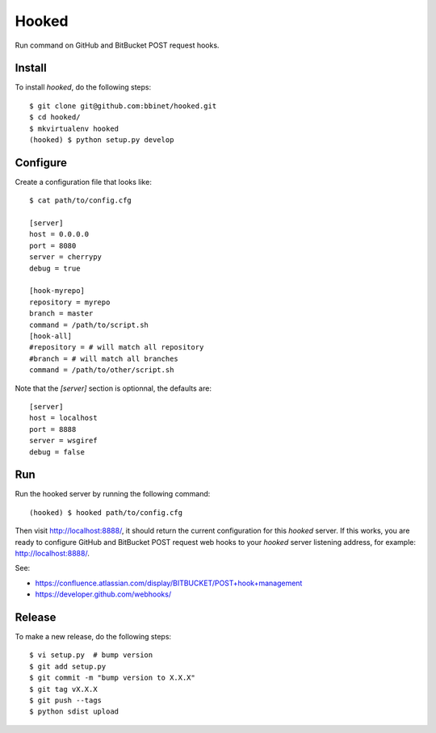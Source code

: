 Hooked
======

Run command on GitHub and BitBucket POST request hooks.

Install
-------

To install `hooked`, do the following steps::

    $ git clone git@github.com:bbinet/hooked.git
    $ cd hooked/
    $ mkvirtualenv hooked
    (hooked) $ python setup.py develop

Configure
---------

Create a configuration file that looks like::

    $ cat path/to/config.cfg

    [server]
    host = 0.0.0.0
    port = 8080
    server = cherrypy
    debug = true

    [hook-myrepo]
    repository = myrepo
    branch = master
    command = /path/to/script.sh
    [hook-all]
    #repository = # will match all repository
    #branch = # will match all branches
    command = /path/to/other/script.sh

Note that the `[server]` section is optionnal, the defaults are::

    [server]
    host = localhost
    port = 8888
    server = wsgiref
    debug = false

Run
---

Run the hooked server by running the following command::

    (hooked) $ hooked path/to/config.cfg

Then visit http://localhost:8888/, it should return the current configuration
for this `hooked` server.
If this works, you are ready to configure GitHub and BitBucket POST request web
hooks to your `hooked` server listening address, for example:
http://localhost:8888/.

See:

- https://confluence.atlassian.com/display/BITBUCKET/POST+hook+management
- https://developer.github.com/webhooks/

Release
-------

To make a new release, do the following steps::

    $ vi setup.py  # bump version
    $ git add setup.py
    $ git commit -m "bump version to X.X.X"
    $ git tag vX.X.X
    $ git push --tags
    $ python sdist upload
